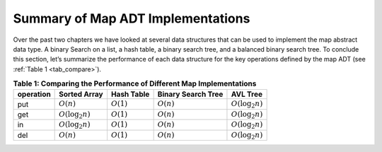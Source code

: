 ..  Copyright (C)  Brad Miller, David Ranum
    This work is licensed under the Creative Commons Attribution-NonCommercial-ShareAlike 4.0 International License. To view a copy of this license, visit http://creativecommons.org/licenses/by-nc-sa/4.0/.


Summary of Map ADT Implementations
----------------------------------


Over the past two chapters we have looked at several data structures
that can be used to implement the map abstract data type. A binary
Search on a list, a hash table, a binary search tree, and a balanced
binary search tree. To conclude this section, let’s summarize the
performance of each data structure for the key operations defined by the
map ADT (see :ref:`Table 1 <tab_compare>`).


.. _tab_compare:

.. table:: **Table 1: Comparing the Performance of Different Map Implementations**

    =========== ======================  ============   ==================  ====================
    operation   Sorted Array            Hash Table     Binary Search Tree     AVL Tree
    =========== ======================  ============   ==================  ====================
         put    :math:`O(n)`            :math:`O(1)`       :math:`O(n)`    :math:`O(\log_2{n})`
         get    :math:`O(\log_2{n})`    :math:`O(1)`       :math:`O(n)`    :math:`O(\log_2{n})`
         in     :math:`O(\log_2{n})`    :math:`O(1)`       :math:`O(n)`    :math:`O(\log_2{n})`
         del    :math:`O(n)`            :math:`O(1)`       :math:`O(n)`    :math:`O(\log_2{n})`
    =========== ======================  ============   ==================  ====================
